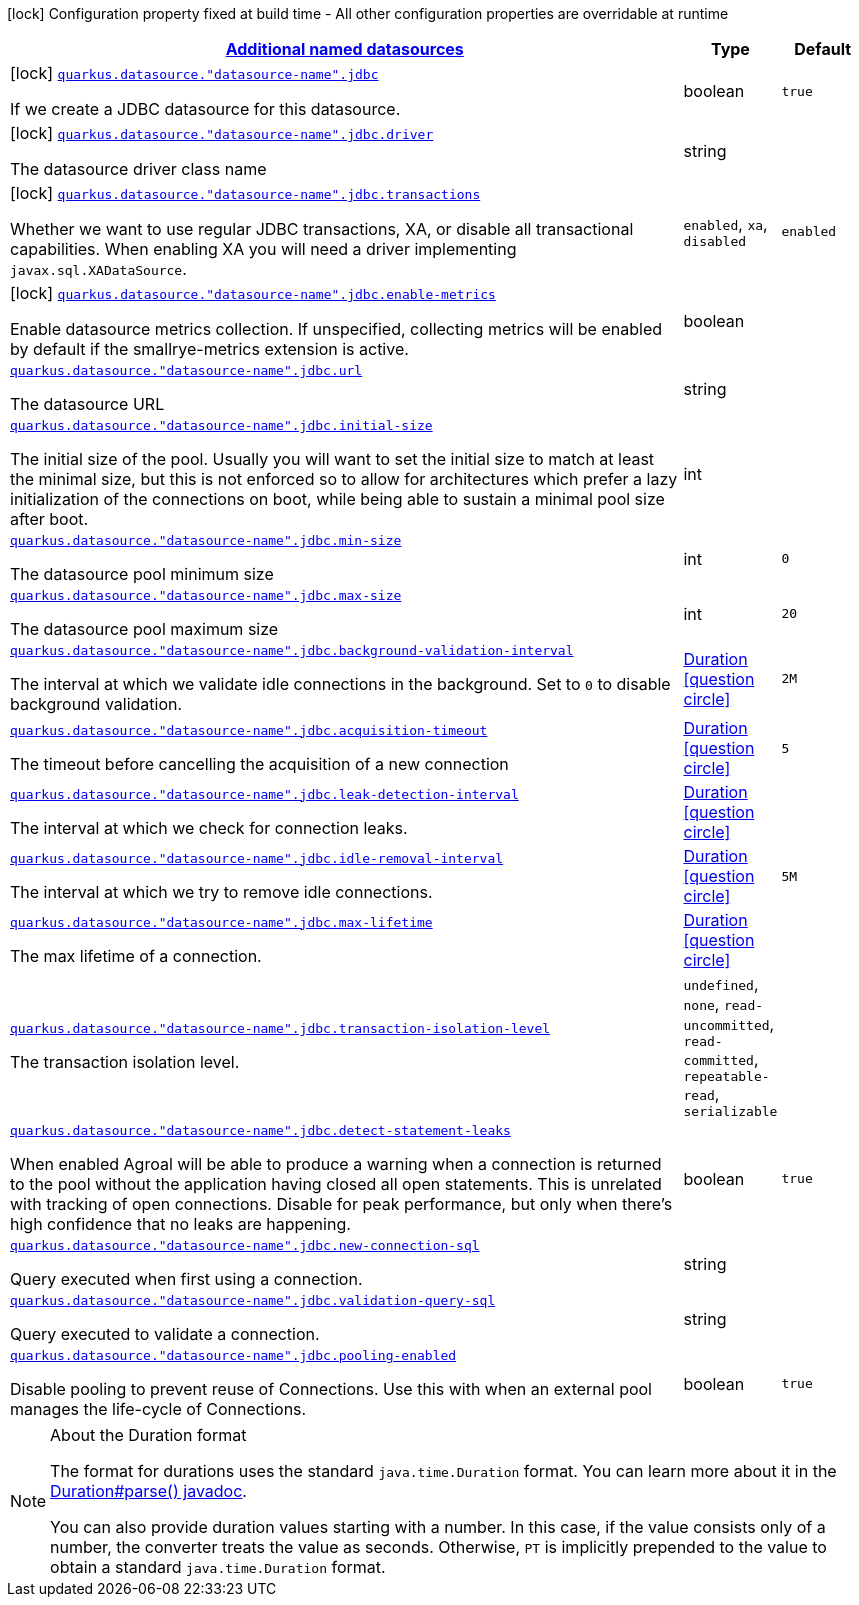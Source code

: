 [.configuration-legend]
icon:lock[title=Fixed at build time] Configuration property fixed at build time - All other configuration properties are overridable at runtime
[.configuration-reference, cols="80,.^10,.^10"]
|===

h|[[quarkus-agroal-config-group-data-sources-jdbc-runtime-config-data-source-jdbc-outer-named-runtime-config_quarkus.datasource.named-data-sources]]link:#quarkus-agroal-config-group-data-sources-jdbc-runtime-config-data-source-jdbc-outer-named-runtime-config_quarkus.datasource.named-data-sources[Additional named datasources]

h|Type
h|Default

a|icon:lock[title=Fixed at build time] [[quarkus-agroal-config-group-data-sources-jdbc-runtime-config-data-source-jdbc-outer-named-runtime-config_quarkus.datasource.-datasource-name-.jdbc]]`link:#quarkus-agroal-config-group-data-sources-jdbc-runtime-config-data-source-jdbc-outer-named-runtime-config_quarkus.datasource.-datasource-name-.jdbc[quarkus.datasource."datasource-name".jdbc]`

[.description]
--
If we create a JDBC datasource for this datasource.
--|boolean 
|`true`


a|icon:lock[title=Fixed at build time] [[quarkus-agroal-config-group-data-sources-jdbc-runtime-config-data-source-jdbc-outer-named-runtime-config_quarkus.datasource.-datasource-name-.jdbc.driver]]`link:#quarkus-agroal-config-group-data-sources-jdbc-runtime-config-data-source-jdbc-outer-named-runtime-config_quarkus.datasource.-datasource-name-.jdbc.driver[quarkus.datasource."datasource-name".jdbc.driver]`

[.description]
--
The datasource driver class name
--|string 
|


a|icon:lock[title=Fixed at build time] [[quarkus-agroal-config-group-data-sources-jdbc-runtime-config-data-source-jdbc-outer-named-runtime-config_quarkus.datasource.-datasource-name-.jdbc.transactions]]`link:#quarkus-agroal-config-group-data-sources-jdbc-runtime-config-data-source-jdbc-outer-named-runtime-config_quarkus.datasource.-datasource-name-.jdbc.transactions[quarkus.datasource."datasource-name".jdbc.transactions]`

[.description]
--
Whether we want to use regular JDBC transactions, XA, or disable all transactional capabilities. 
 When enabling XA you will need a driver implementing `javax.sql.XADataSource`.
--|`enabled`, `xa`, `disabled` 
|`enabled`


a|icon:lock[title=Fixed at build time] [[quarkus-agroal-config-group-data-sources-jdbc-runtime-config-data-source-jdbc-outer-named-runtime-config_quarkus.datasource.-datasource-name-.jdbc.enable-metrics]]`link:#quarkus-agroal-config-group-data-sources-jdbc-runtime-config-data-source-jdbc-outer-named-runtime-config_quarkus.datasource.-datasource-name-.jdbc.enable-metrics[quarkus.datasource."datasource-name".jdbc.enable-metrics]`

[.description]
--
Enable datasource metrics collection. If unspecified, collecting metrics will be enabled by default if the smallrye-metrics extension is active.
--|boolean 
|


a| [[quarkus-agroal-config-group-data-sources-jdbc-runtime-config-data-source-jdbc-outer-named-runtime-config_quarkus.datasource.-datasource-name-.jdbc.url]]`link:#quarkus-agroal-config-group-data-sources-jdbc-runtime-config-data-source-jdbc-outer-named-runtime-config_quarkus.datasource.-datasource-name-.jdbc.url[quarkus.datasource."datasource-name".jdbc.url]`

[.description]
--
The datasource URL
--|string 
|


a| [[quarkus-agroal-config-group-data-sources-jdbc-runtime-config-data-source-jdbc-outer-named-runtime-config_quarkus.datasource.-datasource-name-.jdbc.initial-size]]`link:#quarkus-agroal-config-group-data-sources-jdbc-runtime-config-data-source-jdbc-outer-named-runtime-config_quarkus.datasource.-datasource-name-.jdbc.initial-size[quarkus.datasource."datasource-name".jdbc.initial-size]`

[.description]
--
The initial size of the pool. Usually you will want to set the initial size to match at least the minimal size, but this is not enforced so to allow for architectures which prefer a lazy initialization of the connections on boot, while being able to sustain a minimal pool size after boot.
--|int 
|


a| [[quarkus-agroal-config-group-data-sources-jdbc-runtime-config-data-source-jdbc-outer-named-runtime-config_quarkus.datasource.-datasource-name-.jdbc.min-size]]`link:#quarkus-agroal-config-group-data-sources-jdbc-runtime-config-data-source-jdbc-outer-named-runtime-config_quarkus.datasource.-datasource-name-.jdbc.min-size[quarkus.datasource."datasource-name".jdbc.min-size]`

[.description]
--
The datasource pool minimum size
--|int 
|`0`


a| [[quarkus-agroal-config-group-data-sources-jdbc-runtime-config-data-source-jdbc-outer-named-runtime-config_quarkus.datasource.-datasource-name-.jdbc.max-size]]`link:#quarkus-agroal-config-group-data-sources-jdbc-runtime-config-data-source-jdbc-outer-named-runtime-config_quarkus.datasource.-datasource-name-.jdbc.max-size[quarkus.datasource."datasource-name".jdbc.max-size]`

[.description]
--
The datasource pool maximum size
--|int 
|`20`


a| [[quarkus-agroal-config-group-data-sources-jdbc-runtime-config-data-source-jdbc-outer-named-runtime-config_quarkus.datasource.-datasource-name-.jdbc.background-validation-interval]]`link:#quarkus-agroal-config-group-data-sources-jdbc-runtime-config-data-source-jdbc-outer-named-runtime-config_quarkus.datasource.-datasource-name-.jdbc.background-validation-interval[quarkus.datasource."datasource-name".jdbc.background-validation-interval]`

[.description]
--
The interval at which we validate idle connections in the background. 
 Set to `0` to disable background validation.
--|link:https://docs.oracle.com/javase/8/docs/api/java/time/Duration.html[Duration]
  link:#duration-note-anchor[icon:question-circle[], title=More information about the Duration format]
|`2M`


a| [[quarkus-agroal-config-group-data-sources-jdbc-runtime-config-data-source-jdbc-outer-named-runtime-config_quarkus.datasource.-datasource-name-.jdbc.acquisition-timeout]]`link:#quarkus-agroal-config-group-data-sources-jdbc-runtime-config-data-source-jdbc-outer-named-runtime-config_quarkus.datasource.-datasource-name-.jdbc.acquisition-timeout[quarkus.datasource."datasource-name".jdbc.acquisition-timeout]`

[.description]
--
The timeout before cancelling the acquisition of a new connection
--|link:https://docs.oracle.com/javase/8/docs/api/java/time/Duration.html[Duration]
  link:#duration-note-anchor[icon:question-circle[], title=More information about the Duration format]
|`5`


a| [[quarkus-agroal-config-group-data-sources-jdbc-runtime-config-data-source-jdbc-outer-named-runtime-config_quarkus.datasource.-datasource-name-.jdbc.leak-detection-interval]]`link:#quarkus-agroal-config-group-data-sources-jdbc-runtime-config-data-source-jdbc-outer-named-runtime-config_quarkus.datasource.-datasource-name-.jdbc.leak-detection-interval[quarkus.datasource."datasource-name".jdbc.leak-detection-interval]`

[.description]
--
The interval at which we check for connection leaks.
--|link:https://docs.oracle.com/javase/8/docs/api/java/time/Duration.html[Duration]
  link:#duration-note-anchor[icon:question-circle[], title=More information about the Duration format]
|


a| [[quarkus-agroal-config-group-data-sources-jdbc-runtime-config-data-source-jdbc-outer-named-runtime-config_quarkus.datasource.-datasource-name-.jdbc.idle-removal-interval]]`link:#quarkus-agroal-config-group-data-sources-jdbc-runtime-config-data-source-jdbc-outer-named-runtime-config_quarkus.datasource.-datasource-name-.jdbc.idle-removal-interval[quarkus.datasource."datasource-name".jdbc.idle-removal-interval]`

[.description]
--
The interval at which we try to remove idle connections.
--|link:https://docs.oracle.com/javase/8/docs/api/java/time/Duration.html[Duration]
  link:#duration-note-anchor[icon:question-circle[], title=More information about the Duration format]
|`5M`


a| [[quarkus-agroal-config-group-data-sources-jdbc-runtime-config-data-source-jdbc-outer-named-runtime-config_quarkus.datasource.-datasource-name-.jdbc.max-lifetime]]`link:#quarkus-agroal-config-group-data-sources-jdbc-runtime-config-data-source-jdbc-outer-named-runtime-config_quarkus.datasource.-datasource-name-.jdbc.max-lifetime[quarkus.datasource."datasource-name".jdbc.max-lifetime]`

[.description]
--
The max lifetime of a connection.
--|link:https://docs.oracle.com/javase/8/docs/api/java/time/Duration.html[Duration]
  link:#duration-note-anchor[icon:question-circle[], title=More information about the Duration format]
|


a| [[quarkus-agroal-config-group-data-sources-jdbc-runtime-config-data-source-jdbc-outer-named-runtime-config_quarkus.datasource.-datasource-name-.jdbc.transaction-isolation-level]]`link:#quarkus-agroal-config-group-data-sources-jdbc-runtime-config-data-source-jdbc-outer-named-runtime-config_quarkus.datasource.-datasource-name-.jdbc.transaction-isolation-level[quarkus.datasource."datasource-name".jdbc.transaction-isolation-level]`

[.description]
--
The transaction isolation level.
--|`undefined`, `none`, `read-uncommitted`, `read-committed`, `repeatable-read`, `serializable` 
|


a| [[quarkus-agroal-config-group-data-sources-jdbc-runtime-config-data-source-jdbc-outer-named-runtime-config_quarkus.datasource.-datasource-name-.jdbc.detect-statement-leaks]]`link:#quarkus-agroal-config-group-data-sources-jdbc-runtime-config-data-source-jdbc-outer-named-runtime-config_quarkus.datasource.-datasource-name-.jdbc.detect-statement-leaks[quarkus.datasource."datasource-name".jdbc.detect-statement-leaks]`

[.description]
--
When enabled Agroal will be able to produce a warning when a connection is returned to the pool without the application having closed all open statements. This is unrelated with tracking of open connections. Disable for peak performance, but only when there's high confidence that no leaks are happening.
--|boolean 
|`true`


a| [[quarkus-agroal-config-group-data-sources-jdbc-runtime-config-data-source-jdbc-outer-named-runtime-config_quarkus.datasource.-datasource-name-.jdbc.new-connection-sql]]`link:#quarkus-agroal-config-group-data-sources-jdbc-runtime-config-data-source-jdbc-outer-named-runtime-config_quarkus.datasource.-datasource-name-.jdbc.new-connection-sql[quarkus.datasource."datasource-name".jdbc.new-connection-sql]`

[.description]
--
Query executed when first using a connection.
--|string 
|


a| [[quarkus-agroal-config-group-data-sources-jdbc-runtime-config-data-source-jdbc-outer-named-runtime-config_quarkus.datasource.-datasource-name-.jdbc.validation-query-sql]]`link:#quarkus-agroal-config-group-data-sources-jdbc-runtime-config-data-source-jdbc-outer-named-runtime-config_quarkus.datasource.-datasource-name-.jdbc.validation-query-sql[quarkus.datasource."datasource-name".jdbc.validation-query-sql]`

[.description]
--
Query executed to validate a connection.
--|string 
|


a| [[quarkus-agroal-config-group-data-sources-jdbc-runtime-config-data-source-jdbc-outer-named-runtime-config_quarkus.datasource.-datasource-name-.jdbc.pooling-enabled]]`link:#quarkus-agroal-config-group-data-sources-jdbc-runtime-config-data-source-jdbc-outer-named-runtime-config_quarkus.datasource.-datasource-name-.jdbc.pooling-enabled[quarkus.datasource."datasource-name".jdbc.pooling-enabled]`

[.description]
--
Disable pooling to prevent reuse of Connections. Use this with when an external pool manages the life-cycle of Connections.
--|boolean 
|`true`

|===
[NOTE]
[[duration-note-anchor]]
.About the Duration format
====
The format for durations uses the standard `java.time.Duration` format.
You can learn more about it in the link:https://docs.oracle.com/javase/8/docs/api/java/time/Duration.html#parse-java.lang.CharSequence-[Duration#parse() javadoc].

You can also provide duration values starting with a number.
In this case, if the value consists only of a number, the converter treats the value as seconds.
Otherwise, `PT` is implicitly prepended to the value to obtain a standard `java.time.Duration` format.
====
